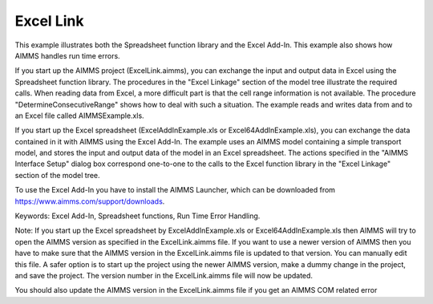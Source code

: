 Excel Link
============

This example illustrates both the Spreadsheet function library and the Excel Add-In. This example also shows
how AIMMS handles run time errors.

If you start up the AIMMS project (ExcelLink.aimms), you can exchange the input and output data in Excel using
the Spreadsheet function library. The procedures in the "Excel Linkage" section of the model tree illustrate
the required calls. When reading data from Excel, a more difficult part is that the cell range information is
not available. The procedure "DetermineConsecutiveRange" shows how to deal with such a situation. The example
reads and writes data from and to an Excel file called AIMMSExample.xls.

If you start up the Excel spreadsheet (ExcelAddInExample.xls or Excel64AddInExample.xls), you can exchange the
data contained in it with AIMMS using the Excel Add-In. The example uses an AIMMS model containing a simple
transport model, and stores the input and output data of the model in an Excel spreadsheet. The actions
specified in the "AIMMS Interface Setup" dialog box correspond one-to-one to the calls to the Excel function
library in the "Excel Linkage" section of the model tree.

To use the Excel Add-In you have to install the AIMMS Launcher, which can be downloaded from https://www.aimms.com/support/downloads.

Keywords:
Excel Add-In, Spreadsheet functions, Run Time Error Handling.

Note:
If you start up the Excel spreadsheet by ExcelAddInExample.xls or Excel64AddInExample.xls then AIMMS will try
to open the AIMMS version as specified in the ExcelLink.aimms file. If you want to use a newer version of AIMMS
then you have to make sure that the AIMMS version in the ExcelLink.aimms file is updated to that version. You
can manually edit this file. A safer option is to start up the project using the newer AIMMS version, make a
dummy change in the project, and save the project. The version number in the ExcelLink.aimms file will now be
updated.

You should also update the AIMMS version in the ExcelLink.aimms file if you get an AIMMS COM related error

.. meta::
   :keywords: Excel Add-In, Spreadsheet functions, Run Time Error Handling.

